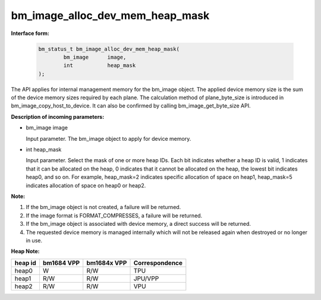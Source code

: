 bm_image_alloc_dev_mem_heap_mask
================================

**Interface form:**

    .. code-block:: c

        bm_status_t bm_image_alloc_dev_mem_heap_mask(
                bm_image      image,
                int           heap_mask
        );

The API applies for internal management memory for the bm_image object. The applied device memory size is the sum of the device memory sizes required by each plane. The calculation method of plane_byte_size is introduced in bm_image_copy_host_to_device. It can also be confirmed by calling bm_image_get_byte_size API.


**Description of incoming parameters:**

* bm_image image

  Input parameter. The bm_image object to apply for device memory.

* int heap_mask

  Input parameter. Select the mask of one or more heap IDs. Each bit indicates whether a heap ID is valid, 1 indicates that it can be allocated on the heap, 0 indicates that it cannot be allocated on the heap, the lowest bit indicates heap0, and so on. For example, heap_mask=2 indicates specific allocation of space on heap1, heap_mask=5 indicates allocation of space on heap0 or heap2.



**Note:**

1. If the bm_image object is not created, a failure will be returned.

2. If the image format is FORMAT_COMPRESSES, a failure will be returned.

3. If the bm_image object is associated with device memory, a direct success will be returned.

4. The requested device memory is managed internally which will not be released again when destroyed or no longer in use.


**Heap Note:**

+------------------+------------------+------------------+------------------+
|    heap id       |   bm1684 VPP     |   bm1684x VPP    |  Correspondence  |
+==================+==================+==================+==================+
|    heap0         |      W           |     R/W          |       TPU        |
+------------------+------------------+------------------+------------------+
|    heap1         |     R/W          |     R/W          |     JPU/VPP      |
+------------------+------------------+------------------+------------------+
|    heap2         |     R/W          |     R/W          |       VPU        |
+------------------+------------------+------------------+------------------+
